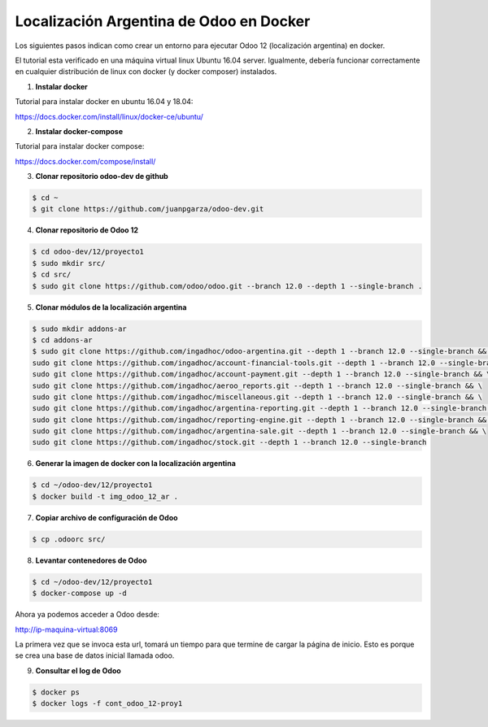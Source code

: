 ######################################################
Localización Argentina de Odoo en Docker
######################################################

Los siguientes pasos indican como crear un entorno para ejecutar Odoo 12 (localización argentina) en docker.

El tutorial esta verificado en una máquina virtual linux Ubuntu 16.04 server.
Igualmente, debería funcionar correctamente en cualquier distribución de linux con docker 
(y docker composer) instalados.

1.  **Instalar docker** 

Tutorial para instalar docker en ubuntu 16.04 y 18.04:

https://docs.docker.com/install/linux/docker-ce/ubuntu/

2.  **Instalar docker-compose** 

Tutorial para instalar docker compose:

https://docs.docker.com/compose/install/

3.  **Clonar repositorio odoo-dev de github** 

.. code-block:: console

   $ cd ~ 
   $ git clone https://github.com/juanpgarza/odoo-dev.git

4.  **Clonar repositorio de Odoo 12** 

.. code-block:: console

   $ cd odoo-dev/12/proyecto1
   $ sudo mkdir src/
   $ cd src/
   $ sudo git clone https://github.com/odoo/odoo.git --branch 12.0 --depth 1 --single-branch .

5.  **Clonar módulos de la localización argentina** 

.. code-block:: console

   $ sudo mkdir addons-ar
   $ cd addons-ar
   $ sudo git clone https://github.com/ingadhoc/odoo-argentina.git --depth 1 --branch 12.0 --single-branch && \
   sudo git clone https://github.com/ingadhoc/account-financial-tools.git --depth 1 --branch 12.0 --single-branch && \
   sudo git clone https://github.com/ingadhoc/account-payment.git --depth 1 --branch 12.0 --single-branch && \
   sudo git clone https://github.com/ingadhoc/aeroo_reports.git --depth 1 --branch 12.0 --single-branch && \
   sudo git clone https://github.com/ingadhoc/miscellaneous.git --depth 1 --branch 12.0 --single-branch && \
   sudo git clone https://github.com/ingadhoc/argentina-reporting.git --depth 1 --branch 12.0 --single-branch && \
   sudo git clone https://github.com/ingadhoc/reporting-engine.git --depth 1 --branch 12.0 --single-branch && \
   sudo git clone https://github.com/ingadhoc/argentina-sale.git --depth 1 --branch 12.0 --single-branch && \
   sudo git clone https://github.com/ingadhoc/stock.git --depth 1 --branch 12.0 --single-branch

6.  **Generar la imagen de docker con la localización argentina** 

.. code-block:: console

   $ cd ~/odoo-dev/12/proyecto1
   $ docker build -t img_odoo_12_ar .

7.  **Copiar archivo de configuración de Odoo** 

.. code-block:: console

   $ cp .odoorc src/

8.  **Levantar contenedores de Odoo** 

.. code-block:: console

   $ cd ~/odoo-dev/12/proyecto1
   $ docker-compose up -d

Ahora ya podemos acceder a Odoo desde:

http://ip-maquina-virtual:8069

La primera vez que se invoca esta url, tomará un tiempo para que termine de cargar la página de inicio.
Esto es porque se crea una base de datos inicial llamada odoo.

9.  **Consultar el log de Odoo** 

.. code-block:: console

   $ docker ps
   $ docker logs -f cont_odoo_12-proy1

